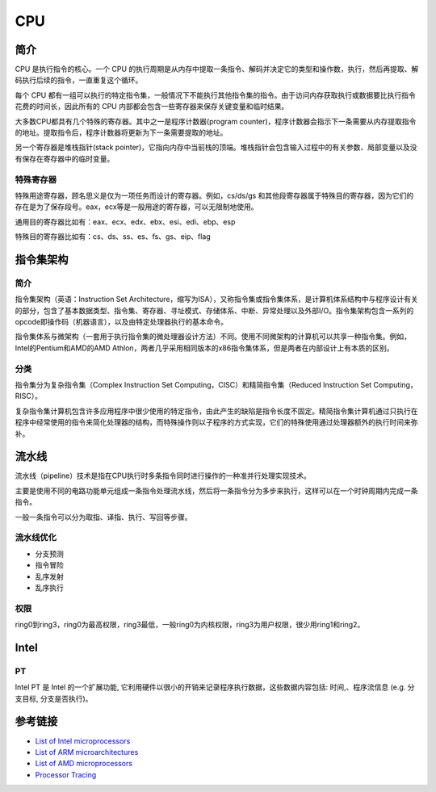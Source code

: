 CPU
====================================

简介
------------------------------------
CPU 是执行指令的核心。一个 CPU 的执行周期是从内存中提取一条指令、解码并决定它的类型和操作数，执行，然后再提取、解码执行后续的指令，一直重复这个循环。

每个 CPU 都有一组可以执行的特定指令集，一般情况下不能执行其他指令集的指令。由于访问内存获取执行或数据要比执行指令花费的时间长，因此所有的 CPU 内部都会包含一些寄存器来保存关键变量和临时结果。

大多数CPU都具有几个特殊的寄存器。其中之一是程序计数器(program counter)，程序计数器会指示下一条需要从内存提取指令的地址。提取指令后，程序计数器将更新为下一条需要提取的地址。

另一个寄存器是堆栈指针(stack pointer)，它指向内存中当前栈的顶端。堆栈指针会包含输入过程中的有关参数、局部变量以及没有保存在寄存器中的临时变量。

特殊寄存器
~~~~~~~~~~~~~~~~~~~~~~~~~~~~~~~~~~~~
特殊用途寄存器，顾名思义是仅为一项任务而设计的寄存器。例如，cs/ds/gs 和其他段寄存器属于特殊目的寄存器，因为它们的存在是为了保存段号。eax，ecx等是一般用途的寄存器，可以无限制地使用。

通用目的寄存器比如有：eax、ecx、edx、ebx、esi、edi、ebp、esp

特殊目的寄存器比如有：cs、ds、ss、es、fs、gs、eip、flag

指令集架构
------------------------------------

简介
~~~~~~~~~~~~~~~~~~~~~~~~~~~~~~~~~~~~
指令集架构（英语：Instruction Set Architecture，缩写为ISA），又称指令集或指令集体系，是计算机体系结构中与程序设计有关的部分，包含了基本数据类型、指令集、寄存器、寻址模式、存储体系、中断、异常处理以及外部I/O。指令集架构包含一系列的opcode即操作码（机器语言），以及由特定处理器执行的基本命令。

指令集体系与微架构（一套用于执行指令集的微处理器设计方法）不同。使用不同微架构的计算机可以共享一种指令集。例如，Intel的Pentium和AMD的AMD Athlon，两者几乎采用相同版本的x86指令集体系，但是两者在内部设计上有本质的区别。 

分类
~~~~~~~~~~~~~~~~~~~~~~~~~~~~~~~~~~~~
指令集分为复杂指令集（Complex Instruction Set Computing，CISC）和精简指令集（Reduced Instruction Set Computing，RISC）。

复杂指令集计算机包含许多应用程序中很少使用的特定指令，由此产生的缺陷是指令长度不固定。精简指令集计算机通过只执行在程序中经常使用的指令来简化处理器的结构，而特殊操作则以子程序的方式实现，它们的特殊使用通过处理器额外的执行时间来弥补。

流水线
------------------------------------
流水线（pipeline）技术是指在CPU执行时多条指令同时进行操作的一种准并行处理实现技术。

主要是使用不同的电路功能单元组成一条指令处理流水线，然后将一条指令分为多步来执行，这样可以在一个时钟周期内完成一条指令。

一般一条指令可以分为取指、译指、执行、写回等步骤。

流水线优化
~~~~~~~~~~~~~~~~~~~~~~~~~~~~~~~~~~~~
- 分支预测
- 指令冒险
- 乱序发射
- 乱序执行

权限
~~~~~~~~~~~~~~~~~~~~~~~~~~~~~~~~~~~~
ring0到ring3，ring0为最高权限，ring3最低，一般ring0为内核权限，ring3为用户权限，很少用ring1和ring2。

Intel
------------------------------------

PT
~~~~~~~~~~~~~~~~~~~~~~~~~~~~~~~~~~~~
Intel PT 是 Intel 的一个扩展功能, 它利用硬件以很小的开销来记录程序执行数据，这些数据内容包括: 时间,、程序流信息 (e.g. 分支目标, 分支是否执行)。 

参考链接
------------------------------------
- `List of Intel microprocessors <https://en.wikipedia.org/wiki/List_of_Intel_microprocessors>`_
- `List of ARM microarchitectures <https://en.wikipedia.org/wiki/List_of_ARM_microarchitectures>`_
- `List of AMD microprocessors <https://en.wikipedia.org/wiki/List_of_AMD_microprocessors>`_
- `Processor Tracing <https://software.intel.com/content/www/us/en/develop/blogs/processor-tracing.html>`_
